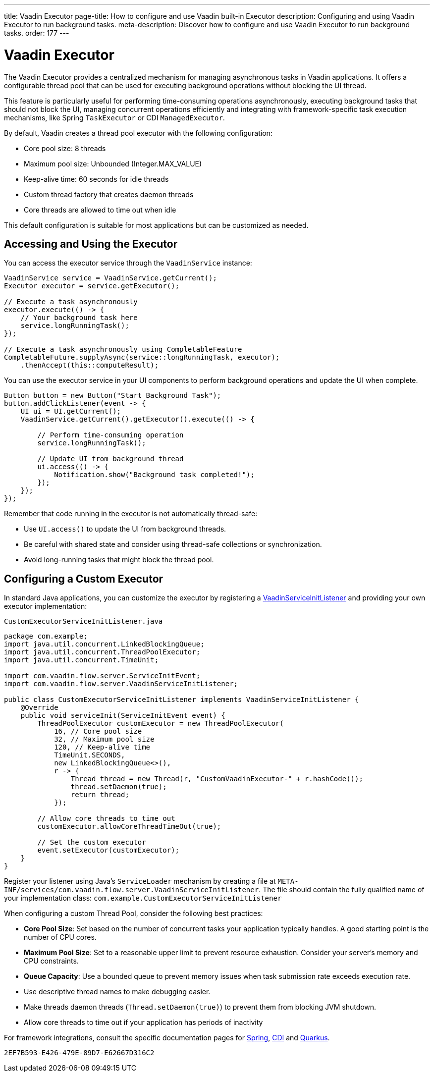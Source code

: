 ---
title: Vaadin Executor
page-title: How to configure and use Vaadin built-in Executor
description: Configuring and using Vaadin Executor to run background tasks.
meta-description: Discover how to configure and use Vaadin Executor to run background tasks.
order: 177
---


= Vaadin Executor

The Vaadin Executor provides a centralized mechanism for managing asynchronous tasks in Vaadin applications.
It offers a configurable thread pool that can be used for executing background operations without blocking the UI thread.

This feature is particularly useful for performing time-consuming operations asynchronously, executing background tasks
that should not block the UI, managing concurrent operations efficiently and integrating with framework-specific task execution mechanisms,
like Spring [classname]`TaskExecutor` or CDI [classname]`ManagedExecutor`.

By default, Vaadin creates a thread pool executor with the following configuration:

* Core pool size: 8 threads
* Maximum pool size: Unbounded (Integer.MAX_VALUE)
* Keep-alive time: 60 seconds for idle threads
* Custom thread factory that creates daemon threads
* Core threads are allowed to time out when idle

This default configuration is suitable for most applications but can be customized as needed.

== Accessing and Using the Executor

You can access the executor service through the [classname]`VaadinService` instance:

[source,java]
----
VaadinService service = VaadinService.getCurrent();
Executor executor = service.getExecutor();

// Execute a task asynchronously
executor.execute(() -> {
    // Your background task here
    service.longRunningTask();
});

// Execute a task asynchronously using CompletableFeature
CompletableFuture.supplyAsync(service::longRunningTask, executor);
    .thenAccept(this::computeResult);
----

You can use the executor service in your UI components to perform background operations and update the UI when complete.

[source,java]
----
Button button = new Button("Start Background Task");
button.addClickListener(event -> {
    UI ui = UI.getCurrent();
    VaadinService.getCurrent().getExecutor().execute(() -> {

        // Perform time-consuming operation
        service.longRunningTask();

        // Update UI from background thread
        ui.access(() -> {
            Notification.show("Background task completed!");
        });
    });
});
----

Remember that code running in the executor is not automatically thread-safe:

* Use `UI.access()` to update the UI from background threads.
* Be careful with shared state and consider using thread-safe collections or synchronization.
* Avoid long-running tasks that might block the thread pool.

== Configuring a Custom Executor

In standard Java applications, you can customize the executor by registering a <<service-init-listener#,VaadinServiceInitListener>> and providing your own executor implementation:

.`CustomExecutorServiceInitListener.java`
[source,java]
----
package com.example;
import java.util.concurrent.LinkedBlockingQueue;
import java.util.concurrent.ThreadPoolExecutor;
import java.util.concurrent.TimeUnit;

import com.vaadin.flow.server.ServiceInitEvent;
import com.vaadin.flow.server.VaadinServiceInitListener;

public class CustomExecutorServiceInitListener implements VaadinServiceInitListener {
    @Override
    public void serviceInit(ServiceInitEvent event) {
        ThreadPoolExecutor customExecutor = new ThreadPoolExecutor(
            16, // Core pool size
            32, // Maximum pool size
            120, // Keep-alive time
            TimeUnit.SECONDS,
            new LinkedBlockingQueue<>(),
            r -> {
                Thread thread = new Thread(r, "CustomVaadinExecutor-" + r.hashCode());
                thread.setDaemon(true);
                return thread;
            });

        // Allow core threads to time out
        customExecutor.allowCoreThreadTimeOut(true);

        // Set the custom executor
        event.setExecutor(customExecutor);
    }
}
----

Register your listener using Java's `ServiceLoader` mechanism by creating a file at
`META-INF/services/com.vaadin.flow.server.VaadinServiceInitListener`.
The file should contain the fully qualified name of your implementation class:
`com.example.CustomExecutorServiceInitListener`

When configuring a custom Thread Pool, consider the following best practices:

* *Core Pool Size*: Set based on the number of concurrent tasks your application typically handles. A good starting point is the number of CPU cores.
* *Maximum Pool Size*: Set to a reasonable upper limit to prevent resource exhaustion. Consider your server's memory and CPU constraints.
* *Queue Capacity*: Use a bounded queue to prevent memory issues when task submission rate exceeds execution rate.
* Use descriptive thread names to make debugging easier.
* Make threads daemon threads (`Thread.setDaemon(true)`) to prevent them from blocking JVM shutdown.
* Allow core threads to time out if your application has periods of inactivity

For framework integrations, consult the specific documentation pages for <<../integrations/spring/configuration#configure-custom-vaadin-executor,Spring>>, <<../integrations/cdi/service-beans#configure-custom-vaadin-executor,CDI>> and <<../integrations/quarkus#configure-custom-vaadin-executor,Quarkus>>.


[discussion-id]`2EF7B593-E426-479E-89D7-E62667D316C2`